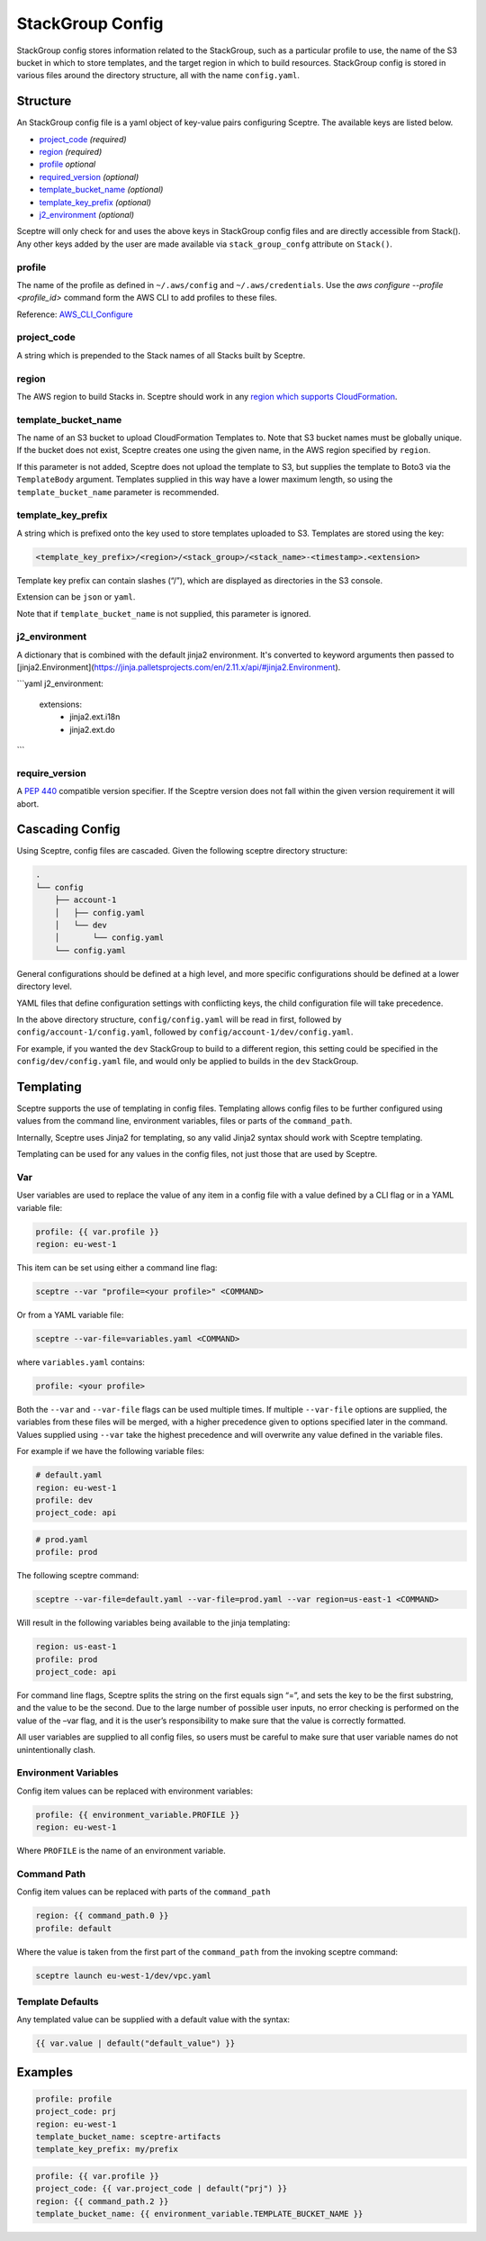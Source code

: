 StackGroup Config
=================

StackGroup config stores information related to the StackGroup, such as a
particular profile to use, the name of the S3 bucket in which to store
templates, and the target region in which to build resources. StackGroup config
is stored in various files around the directory structure, all with the name
``config.yaml``.

Structure
---------

An StackGroup config file is a yaml object of key-value pairs configuring
Sceptre. The available keys are listed below.

-  `project_code`_ *(required)*
-  `region`_ *(required)*
-  `profile`_ *optional*
-  `required_version`_ *(optional)*
-  `template_bucket_name`_ *(optional)*
-  `template_key_prefix`_ *(optional)*
-  `j2_environment`_ *(optional)*

Sceptre will only check for and uses the above keys in StackGroup config files
and are directly accessible from Stack(). Any other keys added by the user are
made available via ``stack_group_confg`` attribute on ``Stack()``.

profile
~~~~~~~

The name of the profile as defined in ``~/.aws/config`` and
``~/.aws/credentials``. Use the `aws configure --profile <profile_id>` command
form the AWS CLI to add profiles to these files.

Reference: `AWS_CLI_Configure`_

project_code
~~~~~~~~~~~~

A string which is prepended to the Stack names of all Stacks built by Sceptre.

region
~~~~~~

The AWS region to build Stacks in. Sceptre should work in any `region which
supports CloudFormation`_.

template_bucket_name
~~~~~~~~~~~~~~~~~~~~

The name of an S3 bucket to upload CloudFormation Templates to. Note that S3
bucket names must be globally unique. If the bucket does not exist, Sceptre
creates one using the given name, in the AWS region specified by ``region``.

If this parameter is not added, Sceptre does not upload the template to S3, but
supplies the template to Boto3 via the ``TemplateBody`` argument. Templates
supplied in this way have a lower maximum length, so using the
``template_bucket_name`` parameter is recommended.

template_key_prefix
~~~~~~~~~~~~~~~~~~~

A string which is prefixed onto the key used to store templates uploaded to S3.
Templates are stored using the key:

.. code-block:: text

   <template_key_prefix>/<region>/<stack_group>/<stack_name>-<timestamp>.<extension>

Template key prefix can contain slashes (“/”), which are displayed as
directories in the S3 console.

Extension can be ``json`` or ``yaml``.

Note that if ``template_bucket_name`` is not supplied, this parameter is
ignored.

j2_environment
~~~~~~~~~~~~~~~~~~~

A dictionary that is combined with the default jinja2 environment.
It's converted to keyword arguments then passed to [jinja2.Environment](https://jinja.palletsprojects.com/en/2.11.x/api/#jinja2.Environment).

```yaml
j2_environment:
  extensions:
    - jinja2.ext.i18n
    - jinja2.ext.do
```

require_version
~~~~~~~~~~~~~~~

A `PEP 440`_ compatible version specifier. If the Sceptre version does not fall
within the given version requirement it will abort.


.. _stack_group_config_cascading_config:

Cascading Config
----------------

Using Sceptre, config files are cascaded. Given the following sceptre directory
structure:

.. code-block:: text

   .
   └── config
       ├── account-1
       │   ├── config.yaml
       │   └── dev
       │       └── config.yaml
       └── config.yaml

General configurations should be defined at a high level, and more specific
configurations should be defined at a lower directory level.

YAML files that define configuration settings with conflicting keys, the child
configuration file will take precedence.

In the above directory structure, ``config/config.yaml`` will be read in first,
followed by ``config/account-1/config.yaml``, followed by
``config/account-1/dev/config.yaml``.

For example, if you wanted the ``dev`` StackGroup to build to a different
region, this setting could be specified in the ``config/dev/config.yaml`` file,
and would only be applied to builds in the ``dev`` StackGroup.

.. _stack_group_config_templating:

Templating
----------

Sceptre supports the use of templating in config files. Templating allows
config files to be further configured using values from the command line,
environment variables, files or parts of the ``command_path``.

Internally, Sceptre uses Jinja2 for templating, so any valid Jinja2 syntax
should work with Sceptre templating.

Templating can be used for any values in the config files, not just those that
are used by Sceptre.

Var
~~~

User variables are used to replace the value of any item in a config file with
a value defined by a CLI flag or in a YAML variable file:

.. code-block:: yaml

   profile: {{ var.profile }}
   region: eu-west-1

This item can be set using either a command line flag:

.. code-block:: text

   sceptre --var "profile=<your profile>" <COMMAND>

Or from a YAML variable file:

.. code-block:: text

   sceptre --var-file=variables.yaml <COMMAND>

where ``variables.yaml`` contains:

.. code-block:: yaml

   profile: <your profile>

Both the ``--var`` and ``--var-file`` flags can be used multiple times. If
multiple ``--var-file`` options are supplied, the variables from these files
will be merged, with a higher precedence given to options specified later in
the command. Values supplied using ``--var`` take the highest precedence and
will overwrite any value defined in the variable files.

For example if we have the following variable files:

.. code-block:: yaml

   # default.yaml
   region: eu-west-1
   profile: dev
   project_code: api

.. code-block:: yaml

   # prod.yaml
   profile: prod

The following sceptre command:

.. code-block:: text

   sceptre --var-file=default.yaml --var-file=prod.yaml --var region=us-east-1 <COMMAND>

Will result in the following variables being available to the jinja templating:

.. code-block:: yaml

   region: us-east-1
   profile: prod
   project_code: api

For command line flags, Sceptre splits the string on the first equals sign “=”,
and sets the key to be the first substring, and the value to be the second. Due
to the large number of possible user inputs, no error checking is performed on
the value of the –var flag, and it is the user’s responsibility to make sure
that the value is correctly formatted.

All user variables are supplied to all config files, so users must be careful
to make sure that user variable names do not unintentionally clash.

Environment Variables
~~~~~~~~~~~~~~~~~~~~~

Config item values can be replaced with environment variables:

.. code-block:: yaml

   profile: {{ environment_variable.PROFILE }}
   region: eu-west-1

Where ``PROFILE`` is the name of an environment variable.

Command Path
~~~~~~~~~~~~

Config item values can be replaced with parts of the ``command_path``

.. code-block:: yaml

   region: {{ command_path.0 }}
   profile: default

Where the value is taken from the first part of the ``command_path`` from the
invoking sceptre command:

.. code-block:: text

   sceptre launch eu-west-1/dev/vpc.yaml

Template Defaults
~~~~~~~~~~~~~~~~~

Any templated value can be supplied with a default value with the syntax:

.. code-block:: text

   {{ var.value | default("default_value") }}

Examples
--------

.. code-block:: yaml

   profile: profile
   project_code: prj
   region: eu-west-1
   template_bucket_name: sceptre-artifacts
   template_key_prefix: my/prefix

.. code-block:: yaml

   profile: {{ var.profile }}
   project_code: {{ var.project_code | default("prj") }}
   region: {{ command_path.2 }}
   template_bucket_name: {{ environment_variable.TEMPLATE_BUCKET_NAME }}

.. _project_code: #project_code
.. _region: #region
.. _profile: #profile
.. _required_version: #required_version
.. _template_bucket_name: #template_bucket_name
.. _template_key_prefix: #template_key_prefix
.. _region which supports CloudFormation: http://docs.aws.amazon.com/general/latest/gr/rande.html#cfn_region
.. _PEP 440: https://www.python.org/dev/peps/pep-0440/#version-specifiers
.. _AWS_CLI_Configure: https://docs.aws.amazon.com/cli/latest/userguide/cli-configure-quickstart.html
